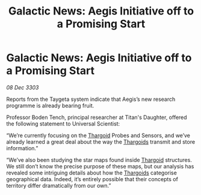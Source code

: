 :PROPERTIES:
:ID:       472a6f11-3581-4993-bdc0-e935bf2c881b
:END:
#+title: Galactic News: Aegis Initiative off to a Promising Start
#+filetags: :3303:galnet:

* Galactic News: Aegis Initiative off to a Promising Start

/08 Dec 3303/

Reports from the Taygeta system indicate that Aegis’s new research programme is already bearing fruit. 

Professor Boden Tench, principal researcher at Titan's Daughter, offered the following statement to Universal Scientist: 

“We’re currently focusing on the [[id:09343513-2893-458e-a689-5865fdc32e0a][Thargoid]] Probes and Sensors, and we’ve already learned a great deal about the way the [[id:09343513-2893-458e-a689-5865fdc32e0a][Thargoids]] transmit and store information.” 

“We’ve also been studying the star maps found inside [[id:09343513-2893-458e-a689-5865fdc32e0a][Thargoid]] structures. We still don’t know the precise purpose of these maps, but our analysis has revealed some intriguing details about how the [[id:09343513-2893-458e-a689-5865fdc32e0a][Thargoids]] categorise geographical data. Indeed, it’s entirely possible that their concepts of territory differ dramatically from our own.”

